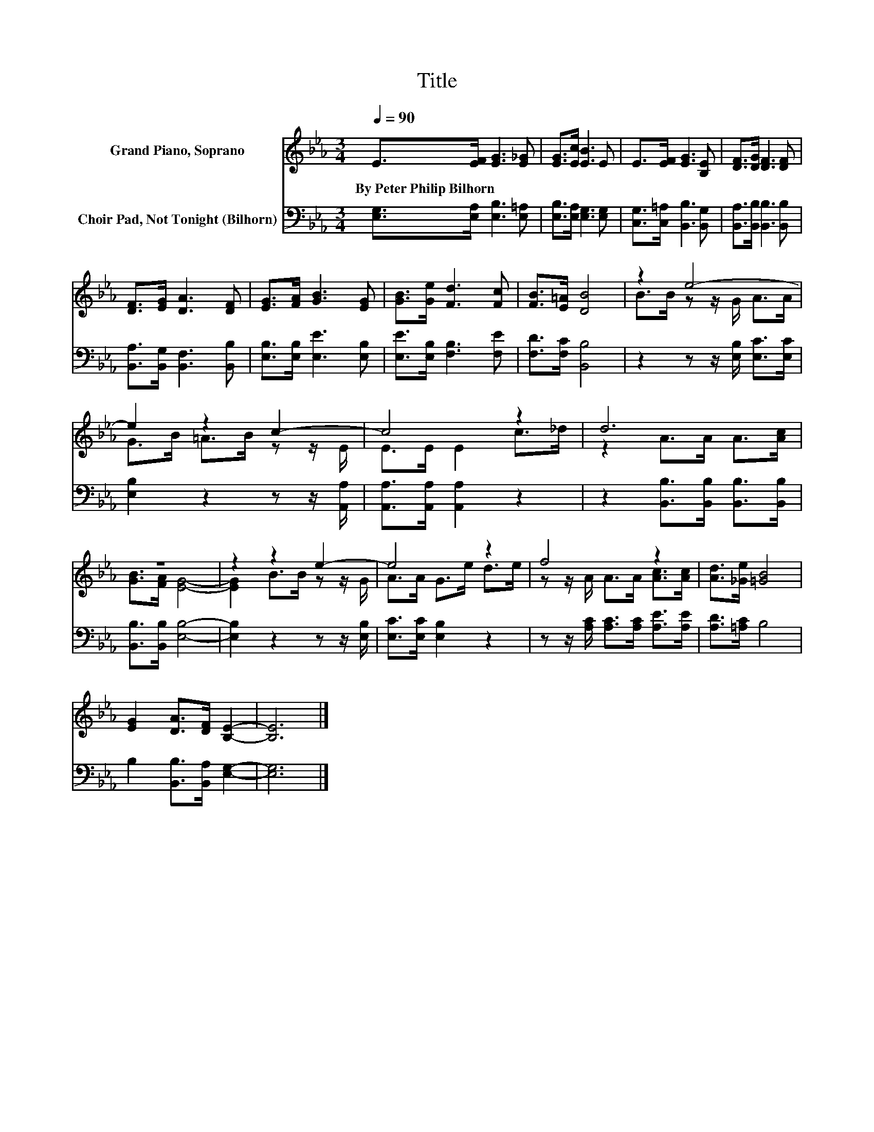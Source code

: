 X:1
T:Title
%%score ( 1 2 ) 3
L:1/8
Q:1/4=90
M:3/4
K:Eb
V:1 treble nm="Grand Piano, Soprano"
V:2 treble 
V:3 bass nm="Choir Pad, Not Tonight (Bilhorn)"
V:1
 E>[EF] [EG]3 [E_G] | [EG]>[Ec] [EB]3 E | E>[EF] [EG]3 [B,E] | [DF]>[DG] [DF]3 [DF] | %4
w: By~Peter~Philip~Bilhorn~ * * *||||
 [DF]>[EG] [DA]3 [DF] | [EG]>[FA] [GB]3 [EG] | [GB]>[Ge] [Fd]3 [Fc] | [FB]>[E=A] [DB]4 | z2 e4- | %9
w: |||||
 e2 z2 c2- | c4 z2 | d6 | z6 | z2 z2 e2- | e4 z2 | f4 z2 | [Ad]>[_Ge] [=GB]4 | %17
w: ||||||||
 [EG]2 [DA]>[DF] [B,E]2- | [B,E]6 |] %19
w: ||
V:2
 x6 | x6 | x6 | x6 | x6 | x6 | x6 | x6 | B>B z z/ G/ A>A | G>B =A>B z z/ E/ | E>E E2 c>_d | %11
 z2 A>A A>[Ac] | [GB]>[FA] [EG]4- | [EG]2 B>B z z/ G/ | A>A G>e d>e | z z/ A/ A>A [Ac]>[Ac] | x6 | %17
 x6 | x6 |] %19
V:3
 [E,G,]>[E,A,] [E,B,]3 [E,=A,] | [E,B,]>[E,A,] [E,G,]3 [E,G,] | [C,G,]>[C,=A,] [B,,B,]3 [B,,G,] | %3
 [B,,A,]>[B,,B,] [B,,B,]3 [B,,B,] | [B,,A,]>[B,,G,] [B,,F,]3 [B,,B,] | %5
 [E,B,]>[E,B,] [E,E]3 [E,B,] | [E,E]>[E,B,] [F,B,]3 [F,E] | [F,D]>[F,C] [B,,B,]4 | %8
 z2 z z/ [E,B,]/ [E,C]>[E,C] | [E,B,]2 z2 z z/ [A,,A,]/ | [A,,A,]>[A,,A,] [A,,A,]2 z2 | %11
 z2 [B,,B,]>[B,,B,] [B,,B,]>[B,,B,] | [B,,B,]>[B,,B,] [E,B,]4- | [E,B,]2 z2 z z/ [E,B,]/ | %14
 [E,C]>[E,C] [E,B,]2 z2 | z z/ [A,C]/ [A,C]>[A,C] [A,E]>[A,E] | [A,D]>[=A,C] B,4 | %17
 B,2 [B,,B,]>[B,,A,] [E,G,]2- | [E,G,]6 |] %19

